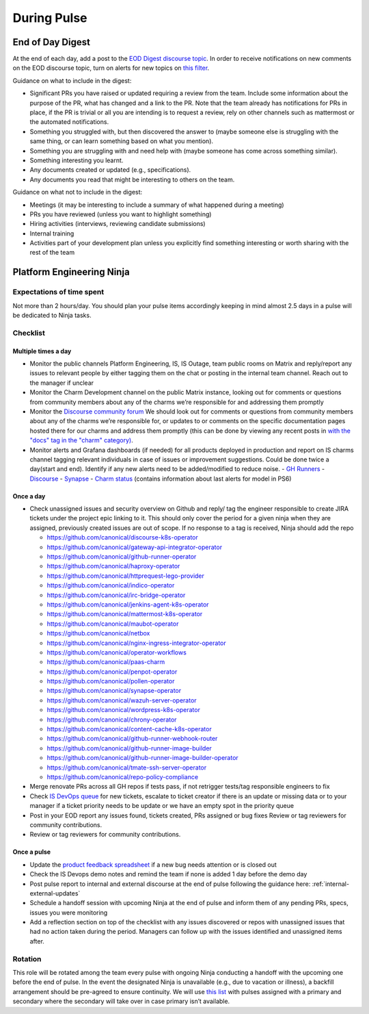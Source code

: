 During Pulse
============

.. _eod-digest:

End of Day Digest
-----------------

At the end of each day, add a post to the
`EOD Digest discourse topic <https://discourse.canonical.com/t/eod-digest/2098>`_.
In order to receive notifications on new comments on the EOD discourse topic,
turn on alerts for new topics on
`this filter <https://discourse.canonical.com/tags/c/engineering/is-devops/44/eod>`_.

Guidance on what to include in the digest:

* Significant PRs you have raised or updated requiring a review from the team.
  Include some information about the purpose of the PR, what has changed and a
  link to the PR. Note that the team already has notifications for PRs in place,
  if the PR is trivial or all you are intending is to request a review, rely on
  other channels such as mattermost or the automated notifications.
* Something you struggled with, but then discovered the answer to (maybe someone
  else is struggling with the same thing, or can learn something based on what
  you mention).
* Something you are struggling with and need help with (maybe someone has come
  across something similar).
* Something interesting you learnt.
* Any documents created or updated (e.g., specifications).
* Any documents you read that might be interesting to others on the team.

Guidance on what not to include in the digest:

* Meetings (it may be interesting to include a summary of what happened during a
  meeting)
* PRs you have reviewed (unless you want to highlight something)
* Hiring activities (interviews, reviewing candidate submissions)
* Internal training
* Activities part of your development plan unless you explicitly find something
  interesting or worth sharing with the rest of the team

Platform Engineering Ninja
--------------------------

Expectations of time spent
~~~~~~~~~~~~~~~~~~~~~~~~~~

Not more than 2 hours/day. You should plan your pulse items accordingly keeping
in mind almost 2.5 days in a pulse will be dedicated to Ninja tasks.

Checklist
~~~~~~~~~

Multiple times a day
++++++++++++++++++++

* Monitor the public channels Platform Engineering, IS, IS Outage, team public
  rooms on Matrix and reply/report any issues to relevant people by either
  tagging them on the chat or posting in the internal team channel. Reach out to
  the manager if unclear
* Monitor the Charm Development channel on the public Matrix instance, looking
  out for comments or questions from community members about any of the charms
  we’re responsible for and addressing them promptly
* Monitor the `Discourse community forum <https://discourse.charmhub.io/>`_ We
  should look out for comments or questions from community members about any of
  the charms we’re responsible for, or updates to or comments on the specific
  documentation pages hosted there for our charms and address them promptly
  (this can be done by viewing any recent posts in
  `with the "docs" tag in the "charm" category) <https://discourse.charmhub.io/tags/c/charm/41/docs>`_.
* Monitor alerts and Grafana dashboards (if needed) for all products deployed in
  production and report on IS charms channel tagging relevant individuals in
  case of issues or improvement suggestions. Could be done twice a day(start and
  end). Identify if any new alerts need to be added/modified to reduce noise.
  - `GH Runners <https://cos-ps6.is-devops.canonical.com/prod-cos-k8s-ps6-is-charms-grafana/d/44304e53d8a6d8bc/github-self-hosted-runner-metrics>`_
  - `Discourse <https://cos-ps6.is-devops.canonical.com/prod-cos-k8s-ps6-is-charms-grafana/d/ccaed73a5712d5f6/discourse-stats?orgId=1>`_
  - `Synapse <https://cos-ps6.is-devops.canonical.com/prod-cos-k8s-ps6-is-charms-grafana/d/528989afbcc43cea/synapse-operator?orgId=1>`_
  - `Charm status <https://cos-ps6.is-devops.canonical.com/prod-cos-k8s-ps6-is-charms-grafana/d/cf5659dc-dfd9-45b6-a124-1956296e3a11/charm-status?orgId=1>`_ (contains information about last alerts for model in PS6)

Once a day
++++++++++

* Check unassigned issues and security overview on Github and reply/ tag the
  engineer responsible to create JIRA tickets under the project epic linking to
  it. This should only cover the period for a given ninja when they are
  assigned, previously created issues are out of scope. If no response to a tag
  is received, Ninja should add the repo

  * `https://github.com/canonical/discourse-k8s-operator <https://github.com/canonical/discourse-k8s-operator>`_
  * `https://github.com/canonical/gateway-api-integrator-operator <https://github.com/canonical/gateway-api-integrator-operator>`_
  * `https://github.com/canonical/github-runner-operator <https://github.com/canonical/github-runner-operator>`_
  * `https://github.com/canonical/haproxy-operator <https://github.com/canonical/haproxy-operator>`_
  * `https://github.com/canonical/httprequest-lego-provider <https://github.com/canonical/httprequest-lego-provider>`_
  * `https://github.com/canonical/indico-operator <https://github.com/canonical/indico-operator>`_
  * `https://github.com/canonical/irc-bridge-operator <https://github.com/canonical/irc-bridge-operator>`_
  * `https://github.com/canonical/jenkins-agent-k8s-operator <https://github.com/canonical/jenkins-agent-k8s-operator>`_
  * `https://github.com/canonical/mattermost-k8s-operator <https://github.com/canonical/mattermost-k8s-operator>`_
  * `https://github.com/canonical/maubot-operator <https://github.com/canonical/maubot-operator>`_
  * `https://github.com/canonical/netbox <https://github.com/canonical/netbox>`_
  * `https://github.com/canonical/nginx-ingress-integrator-operator <https://github.com/canonical/nginx-ingress-integrator-operator>`_
  * `https://github.com/canonical/operator-workflows <https://github.com/canonical/operator-workflows>`_
  * `https://github.com/canonical/paas-charm <https://github.com/canonical/paas-charm>`_
  * `https://github.com/canonical/penpot-operator <https://github.com/canonical/penpot-operator>`_
  * `https://github.com/canonical/pollen-operator <https://github.com/canonical/pollen-operator>`_
  * `https://github.com/canonical/synapse-operator <https://github.com/canonical/synapse-operator>`_
  * `https://github.com/canonical/wazuh-server-operator <https://github.com/canonical/wazuh-server-operator>`_
  * `https://github.com/canonical/wordpress-k8s-operator <https://github.com/canonical/wordpress-k8s-operator>`_
  * `https://github.com/canonical/chrony-operator <https://github.com/canonical/chrony-operator>`_
  * `https://github.com/canonical/content-cache-k8s-operator <https://github.com/canonical/content-cache-k8s-operator>`_
  * `https://github.com/canonical/github-runner-webhook-router <https://github.com/canonical/github-runner-webhook-router>`_
  * `https://github.com/canonical/github-runner-image-builder <https://github.com/canonical/github-runner-image-builder>`_
  * `https://github.com/canonical/github-runner-image-builder-operator <https://github.com/canonical/github-runner-image-builder-operator>`_
  * `https://github.com/canonical/tmate-ssh-server-operator <https://github.com/canonical/tmate-ssh-server-operator>`_
  * `https://github.com/canonical/repo-policy-compliance <https://github.com/canonical/repo-policy-compliance>`_

* Merge renovate PRs across all GH repos if tests pass, if not retrigger tests/tag responsible
  engineers to fix
* Check `IS DevOps queue <https://portal.admin.canonical.com/q/is_devops/>`_ for
  new tickets, escalate to ticket creator if there is an update or missing data
  or to your manager if a ticket priority needs to be update or we have an empty
  spot in the priority queue
* Post in your EOD report any issues found, tickets created, PRs assigned or
  bug fixes Review or tag reviewers for community contributions.
* Review or tag reviewers for community contributions.

Once a pulse
++++++++++++

* Update  the
  `product feedback spreadsheet <https://docs.google.com/spreadsheets/d/1p3hqyyjG9Mb2cTDeEumCHl8Bx8WGm0uJdYTHVUzABvE/edit?gid=0#gid=0>`_
  if a new bug needs attention or is closed out
* Check the IS Devops demo notes and remind the team if none is added 1 day
  before the demo day
* Post pulse report to internal and external discourse at the end of pulse
  following the guidance here: :ref:`internal-external-updates`
* Schedule a handoff session with upcoming Ninja at the end of pulse and inform
  them of any pending PRs, specs, issues you were monitoring
* Add a reflection section on top of the checklist with any issues discovered or
  repos with unassigned issues that had no action taken during the period.
  Managers can follow up with the issues identified and unassigned items after.

Rotation
~~~~~~~~

This role will be rotated among the team every pulse with ongoing Ninja
conducting a handoff with the upcoming one before the end of pulse. In the event
the designated Ninja is unavailable (e.g., due to vacation or illness), a
backfill arrangement should be pre-agreed to ensure continuity. We will use
`this list <https://docs.google.com/spreadsheets/d/18QF7jRw1_rsVzd6Zs2zrafm6hEZBuhRhN9jjEq7Sa0U/edit?gid=0#gid=0>`_
with pulses assigned with a primary and secondary where the secondary will take
over in case primary isn’t available.
